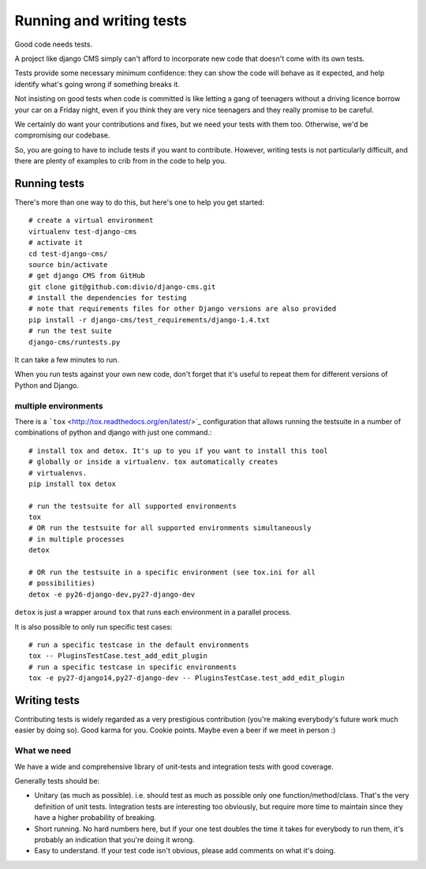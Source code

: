 ..  _testing:

#########################
Running and writing tests
#########################

Good code needs tests. 

A project like django CMS simply can't afford to incorporate new code that
doesn't come with its own tests.

Tests provide some necessary minimum confidence: they can show the code will
behave as it expected, and help identify what's going wrong if something breaks
it.

Not insisting on good tests when code is committed is like letting a gang of
teenagers without a driving licence borrow your car on a Friday night, even if
you think they are very nice teenagers and they really promise to be careful.

We certainly do want your contributions and fixes, but we need your tests with
them too. Otherwise, we'd be compromising our codebase.

So, you are going to have to include tests if you want to contribute. However,
writing tests is not particularly difficult, and there are plenty of examples to
crib from in the code to help you.

*************
Running tests
*************

There's more than one way to do this, but here's one to help you get started::

    # create a virtual environment
    virtualenv test-django-cms
    # activate it 
    cd test-django-cms/
    source bin/activate
    # get django CMS from GitHub
    git clone git@github.com:divio/django-cms.git
    # install the dependencies for testing
    # note that requirements files for other Django versions are also provided
    pip install -r django-cms/test_requirements/django-1.4.txt 
    # run the test suite
    django-cms/runtests.py

It can take a few minutes to run.

When you run tests against your own new code, don't forget that it's useful to
repeat them for different versions of Python and Django.

multiple environments
=====================

There is a ```tox`` <http://tox.readthedocs.org/en/latest/>`_ configuration
that allows running the testsuite in a number of combinations of python and
django with just one command.::

    # install tox and detox. It's up to you if you want to install this tool
    # globally or inside a virtualenv. tox automatically creates
    # virtualenvs.
    pip install tox detox

    # run the testsuite for all supported environments
    tox
    # OR run the testsuite for all supported environments simultaneously
    # in multiple processes
    detox

    # OR run the testsuite in a specific environment (see tox.ini for all
    # possibilities)
    detox -e py26-django-dev,py27-django-dev

``detox`` is just a wrapper around ``tox`` that runs each environment in a
parallel process.

It is also possible to only run specific test cases::

    # run a specific testcase in the default environments
    tox -- PluginsTestCase.test_add_edit_plugin
    # run a specific testcase in specific environments
    tox -e py27-django14,py27-django-dev -- PluginsTestCase.test_add_edit_plugin


*************
Writing tests
*************

Contributing tests is widely regarded as a very prestigious contribution (you're
making everybody's future work much easier by doing so). Good karma for you.
Cookie points. Maybe even a beer if we meet in person :)

What we need
============

We have a wide and comprehensive library of unit-tests and integration tests
with good coverage. 

Generally tests should be:

* Unitary (as much as possible). i.e. should test as much as possible only one
  function/method/class. That's the very definition of unit tests. Integration
  tests are interesting too obviously, but require more time to maintain since
  they have a higher probability of breaking.
* Short running. No hard numbers here, but if your one test doubles the time it
  takes for everybody to run them, it's probably an indication that you're doing
  it wrong.
* Easy to understand. If your test code isn't obvious, please add comments on
  what it's doing.
  